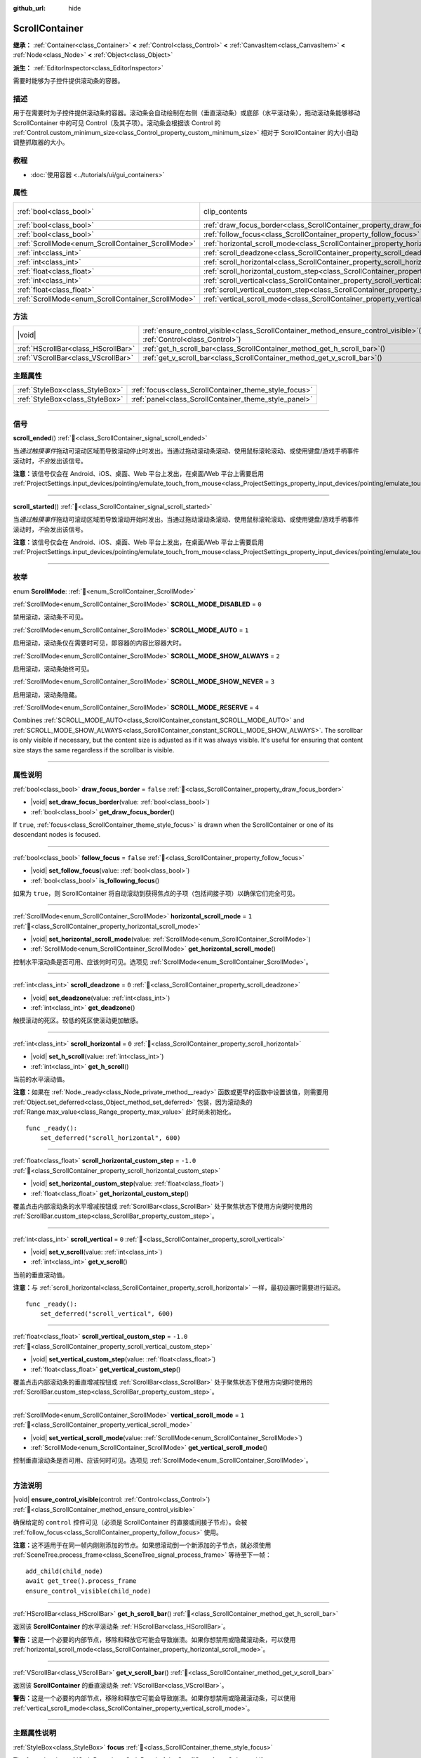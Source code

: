 :github_url: hide

.. DO NOT EDIT THIS FILE!!!
.. Generated automatically from Godot engine sources.
.. Generator: https://github.com/godotengine/godot/tree/master/doc/tools/make_rst.py.
.. XML source: https://github.com/godotengine/godot/tree/master/doc/classes/ScrollContainer.xml.

.. _class_ScrollContainer:

ScrollContainer
===============

**继承：** :ref:`Container<class_Container>` **<** :ref:`Control<class_Control>` **<** :ref:`CanvasItem<class_CanvasItem>` **<** :ref:`Node<class_Node>` **<** :ref:`Object<class_Object>`

**派生：** :ref:`EditorInspector<class_EditorInspector>`

需要时能够为子控件提供滚动条的容器。

.. rst-class:: classref-introduction-group

描述
----

用于在需要时为子控件提供滚动条的容器。滚动条会自动绘制在右侧（垂直滚动条）或底部（水平滚动条），拖动滚动条能够移动 ScrollContainer 中的可见 Control（及其子项）。滚动条会根据该 Control 的 :ref:`Control.custom_minimum_size<class_Control_property_custom_minimum_size>` 相对于 ScrollContainer 的大小自动调整抓取器的大小。

.. rst-class:: classref-introduction-group

教程
----

- :doc:`使用容器 <../tutorials/ui/gui_containers>`

.. rst-class:: classref-reftable-group

属性
----

.. table::
   :widths: auto

   +----------------------------------------------------+----------------------------------------------------------------------------------------------------+---------------------------------------------------------------------------+
   | :ref:`bool<class_bool>`                            | clip_contents                                                                                      | ``true`` (overrides :ref:`Control<class_Control_property_clip_contents>`) |
   +----------------------------------------------------+----------------------------------------------------------------------------------------------------+---------------------------------------------------------------------------+
   | :ref:`bool<class_bool>`                            | :ref:`draw_focus_border<class_ScrollContainer_property_draw_focus_border>`                         | ``false``                                                                 |
   +----------------------------------------------------+----------------------------------------------------------------------------------------------------+---------------------------------------------------------------------------+
   | :ref:`bool<class_bool>`                            | :ref:`follow_focus<class_ScrollContainer_property_follow_focus>`                                   | ``false``                                                                 |
   +----------------------------------------------------+----------------------------------------------------------------------------------------------------+---------------------------------------------------------------------------+
   | :ref:`ScrollMode<enum_ScrollContainer_ScrollMode>` | :ref:`horizontal_scroll_mode<class_ScrollContainer_property_horizontal_scroll_mode>`               | ``1``                                                                     |
   +----------------------------------------------------+----------------------------------------------------------------------------------------------------+---------------------------------------------------------------------------+
   | :ref:`int<class_int>`                              | :ref:`scroll_deadzone<class_ScrollContainer_property_scroll_deadzone>`                             | ``0``                                                                     |
   +----------------------------------------------------+----------------------------------------------------------------------------------------------------+---------------------------------------------------------------------------+
   | :ref:`int<class_int>`                              | :ref:`scroll_horizontal<class_ScrollContainer_property_scroll_horizontal>`                         | ``0``                                                                     |
   +----------------------------------------------------+----------------------------------------------------------------------------------------------------+---------------------------------------------------------------------------+
   | :ref:`float<class_float>`                          | :ref:`scroll_horizontal_custom_step<class_ScrollContainer_property_scroll_horizontal_custom_step>` | ``-1.0``                                                                  |
   +----------------------------------------------------+----------------------------------------------------------------------------------------------------+---------------------------------------------------------------------------+
   | :ref:`int<class_int>`                              | :ref:`scroll_vertical<class_ScrollContainer_property_scroll_vertical>`                             | ``0``                                                                     |
   +----------------------------------------------------+----------------------------------------------------------------------------------------------------+---------------------------------------------------------------------------+
   | :ref:`float<class_float>`                          | :ref:`scroll_vertical_custom_step<class_ScrollContainer_property_scroll_vertical_custom_step>`     | ``-1.0``                                                                  |
   +----------------------------------------------------+----------------------------------------------------------------------------------------------------+---------------------------------------------------------------------------+
   | :ref:`ScrollMode<enum_ScrollContainer_ScrollMode>` | :ref:`vertical_scroll_mode<class_ScrollContainer_property_vertical_scroll_mode>`                   | ``1``                                                                     |
   +----------------------------------------------------+----------------------------------------------------------------------------------------------------+---------------------------------------------------------------------------+

.. rst-class:: classref-reftable-group

方法
----

.. table::
   :widths: auto

   +-------------------------------------+-----------------------------------------------------------------------------------------------------------------------------------+
   | |void|                              | :ref:`ensure_control_visible<class_ScrollContainer_method_ensure_control_visible>`\ (\ control\: :ref:`Control<class_Control>`\ ) |
   +-------------------------------------+-----------------------------------------------------------------------------------------------------------------------------------+
   | :ref:`HScrollBar<class_HScrollBar>` | :ref:`get_h_scroll_bar<class_ScrollContainer_method_get_h_scroll_bar>`\ (\ )                                                      |
   +-------------------------------------+-----------------------------------------------------------------------------------------------------------------------------------+
   | :ref:`VScrollBar<class_VScrollBar>` | :ref:`get_v_scroll_bar<class_ScrollContainer_method_get_v_scroll_bar>`\ (\ )                                                      |
   +-------------------------------------+-----------------------------------------------------------------------------------------------------------------------------------+

.. rst-class:: classref-reftable-group

主题属性
--------

.. table::
   :widths: auto

   +---------------------------------+-------------------------------------------------------+
   | :ref:`StyleBox<class_StyleBox>` | :ref:`focus<class_ScrollContainer_theme_style_focus>` |
   +---------------------------------+-------------------------------------------------------+
   | :ref:`StyleBox<class_StyleBox>` | :ref:`panel<class_ScrollContainer_theme_style_panel>` |
   +---------------------------------+-------------------------------------------------------+

.. rst-class:: classref-section-separator

----

.. rst-class:: classref-descriptions-group

信号
----

.. _class_ScrollContainer_signal_scroll_ended:

.. rst-class:: classref-signal

**scroll_ended**\ (\ ) :ref:`🔗<class_ScrollContainer_signal_scroll_ended>`

当\ *通过触摸事件*\ 拖动可滚动区域而导致滚动停止时发出。当通过拖动滚动条滚动、使用鼠标滚轮滚动、或使用键盘/游戏手柄事件滚动时，\ *不会*\ 发出该信号。

\ **注意：**\ 该信号仅会在 Android、iOS、桌面、Web 平台上发出，在桌面/Web 平台上需要启用 :ref:`ProjectSettings.input_devices/pointing/emulate_touch_from_mouse<class_ProjectSettings_property_input_devices/pointing/emulate_touch_from_mouse>`\ 。

.. rst-class:: classref-item-separator

----

.. _class_ScrollContainer_signal_scroll_started:

.. rst-class:: classref-signal

**scroll_started**\ (\ ) :ref:`🔗<class_ScrollContainer_signal_scroll_started>`

当\ *通过触摸事件*\ 拖动可滚动区域而导致滚动开始时发出。当通过拖动滚动条滚动、使用鼠标滚轮滚动、或使用键盘/游戏手柄事件滚动时，\ *不*\ 会发出该信号。

\ **注意：**\ 该信号仅会在 Android、iOS、桌面、Web 平台上发出，在桌面/Web 平台上需要启用 :ref:`ProjectSettings.input_devices/pointing/emulate_touch_from_mouse<class_ProjectSettings_property_input_devices/pointing/emulate_touch_from_mouse>`\ 。

.. rst-class:: classref-section-separator

----

.. rst-class:: classref-descriptions-group

枚举
----

.. _enum_ScrollContainer_ScrollMode:

.. rst-class:: classref-enumeration

enum **ScrollMode**: :ref:`🔗<enum_ScrollContainer_ScrollMode>`

.. _class_ScrollContainer_constant_SCROLL_MODE_DISABLED:

.. rst-class:: classref-enumeration-constant

:ref:`ScrollMode<enum_ScrollContainer_ScrollMode>` **SCROLL_MODE_DISABLED** = ``0``

禁用滚动，滚动条不可见。

.. _class_ScrollContainer_constant_SCROLL_MODE_AUTO:

.. rst-class:: classref-enumeration-constant

:ref:`ScrollMode<enum_ScrollContainer_ScrollMode>` **SCROLL_MODE_AUTO** = ``1``

启用滚动，滚动条仅在需要时可见，即容器的内容比容器大时。

.. _class_ScrollContainer_constant_SCROLL_MODE_SHOW_ALWAYS:

.. rst-class:: classref-enumeration-constant

:ref:`ScrollMode<enum_ScrollContainer_ScrollMode>` **SCROLL_MODE_SHOW_ALWAYS** = ``2``

启用滚动，滚动条始终可见。

.. _class_ScrollContainer_constant_SCROLL_MODE_SHOW_NEVER:

.. rst-class:: classref-enumeration-constant

:ref:`ScrollMode<enum_ScrollContainer_ScrollMode>` **SCROLL_MODE_SHOW_NEVER** = ``3``

启用滚动，滚动条隐藏。

.. _class_ScrollContainer_constant_SCROLL_MODE_RESERVE:

.. rst-class:: classref-enumeration-constant

:ref:`ScrollMode<enum_ScrollContainer_ScrollMode>` **SCROLL_MODE_RESERVE** = ``4``

Combines :ref:`SCROLL_MODE_AUTO<class_ScrollContainer_constant_SCROLL_MODE_AUTO>` and :ref:`SCROLL_MODE_SHOW_ALWAYS<class_ScrollContainer_constant_SCROLL_MODE_SHOW_ALWAYS>`. The scrollbar is only visible if necessary, but the content size is adjusted as if it was always visible. It's useful for ensuring that content size stays the same regardless if the scrollbar is visible.

.. rst-class:: classref-section-separator

----

.. rst-class:: classref-descriptions-group

属性说明
--------

.. _class_ScrollContainer_property_draw_focus_border:

.. rst-class:: classref-property

:ref:`bool<class_bool>` **draw_focus_border** = ``false`` :ref:`🔗<class_ScrollContainer_property_draw_focus_border>`

.. rst-class:: classref-property-setget

- |void| **set_draw_focus_border**\ (\ value\: :ref:`bool<class_bool>`\ )
- :ref:`bool<class_bool>` **get_draw_focus_border**\ (\ )

If ``true``, :ref:`focus<class_ScrollContainer_theme_style_focus>` is drawn when the ScrollContainer or one of its descendant nodes is focused.

.. rst-class:: classref-item-separator

----

.. _class_ScrollContainer_property_follow_focus:

.. rst-class:: classref-property

:ref:`bool<class_bool>` **follow_focus** = ``false`` :ref:`🔗<class_ScrollContainer_property_follow_focus>`

.. rst-class:: classref-property-setget

- |void| **set_follow_focus**\ (\ value\: :ref:`bool<class_bool>`\ )
- :ref:`bool<class_bool>` **is_following_focus**\ (\ )

如果为 ``true``\ ，则 ScrollContainer 将自动滚动到获得焦点的子项（包括间接子项）以确保它们完全可见。

.. rst-class:: classref-item-separator

----

.. _class_ScrollContainer_property_horizontal_scroll_mode:

.. rst-class:: classref-property

:ref:`ScrollMode<enum_ScrollContainer_ScrollMode>` **horizontal_scroll_mode** = ``1`` :ref:`🔗<class_ScrollContainer_property_horizontal_scroll_mode>`

.. rst-class:: classref-property-setget

- |void| **set_horizontal_scroll_mode**\ (\ value\: :ref:`ScrollMode<enum_ScrollContainer_ScrollMode>`\ )
- :ref:`ScrollMode<enum_ScrollContainer_ScrollMode>` **get_horizontal_scroll_mode**\ (\ )

控制水平滚动条是否可用、应该何时可见。选项见 :ref:`ScrollMode<enum_ScrollContainer_ScrollMode>`\ 。

.. rst-class:: classref-item-separator

----

.. _class_ScrollContainer_property_scroll_deadzone:

.. rst-class:: classref-property

:ref:`int<class_int>` **scroll_deadzone** = ``0`` :ref:`🔗<class_ScrollContainer_property_scroll_deadzone>`

.. rst-class:: classref-property-setget

- |void| **set_deadzone**\ (\ value\: :ref:`int<class_int>`\ )
- :ref:`int<class_int>` **get_deadzone**\ (\ )

触摸滚动的死区。较低的死区使滚动更加敏感。

.. rst-class:: classref-item-separator

----

.. _class_ScrollContainer_property_scroll_horizontal:

.. rst-class:: classref-property

:ref:`int<class_int>` **scroll_horizontal** = ``0`` :ref:`🔗<class_ScrollContainer_property_scroll_horizontal>`

.. rst-class:: classref-property-setget

- |void| **set_h_scroll**\ (\ value\: :ref:`int<class_int>`\ )
- :ref:`int<class_int>` **get_h_scroll**\ (\ )

当前的水平滚动值。

\ **注意：**\ 如果在 :ref:`Node._ready<class_Node_private_method__ready>` 函数或更早的函数中设置该值，则需要用 :ref:`Object.set_deferred<class_Object_method_set_deferred>` 包装，因为滚动条的 :ref:`Range.max_value<class_Range_property_max_value>` 此时尚未初始化。

::

    func _ready():
        set_deferred("scroll_horizontal", 600)

.. rst-class:: classref-item-separator

----

.. _class_ScrollContainer_property_scroll_horizontal_custom_step:

.. rst-class:: classref-property

:ref:`float<class_float>` **scroll_horizontal_custom_step** = ``-1.0`` :ref:`🔗<class_ScrollContainer_property_scroll_horizontal_custom_step>`

.. rst-class:: classref-property-setget

- |void| **set_horizontal_custom_step**\ (\ value\: :ref:`float<class_float>`\ )
- :ref:`float<class_float>` **get_horizontal_custom_step**\ (\ )

覆盖点击内部滚动条的水平增减按钮或 :ref:`ScrollBar<class_ScrollBar>` 处于聚焦状态下使用方向键时使用的 :ref:`ScrollBar.custom_step<class_ScrollBar_property_custom_step>`\ 。

.. rst-class:: classref-item-separator

----

.. _class_ScrollContainer_property_scroll_vertical:

.. rst-class:: classref-property

:ref:`int<class_int>` **scroll_vertical** = ``0`` :ref:`🔗<class_ScrollContainer_property_scroll_vertical>`

.. rst-class:: classref-property-setget

- |void| **set_v_scroll**\ (\ value\: :ref:`int<class_int>`\ )
- :ref:`int<class_int>` **get_v_scroll**\ (\ )

当前的垂直滚动值。

\ **注意：**\ 与 :ref:`scroll_horizontal<class_ScrollContainer_property_scroll_horizontal>` 一样，最初设置时需要进行延迟。

::

    func _ready():
        set_deferred("scroll_vertical", 600)

.. rst-class:: classref-item-separator

----

.. _class_ScrollContainer_property_scroll_vertical_custom_step:

.. rst-class:: classref-property

:ref:`float<class_float>` **scroll_vertical_custom_step** = ``-1.0`` :ref:`🔗<class_ScrollContainer_property_scroll_vertical_custom_step>`

.. rst-class:: classref-property-setget

- |void| **set_vertical_custom_step**\ (\ value\: :ref:`float<class_float>`\ )
- :ref:`float<class_float>` **get_vertical_custom_step**\ (\ )

覆盖点击内部滚动条的垂直增减按钮或 :ref:`ScrollBar<class_ScrollBar>` 处于聚焦状态下使用方向键时使用的 :ref:`ScrollBar.custom_step<class_ScrollBar_property_custom_step>`\ 。

.. rst-class:: classref-item-separator

----

.. _class_ScrollContainer_property_vertical_scroll_mode:

.. rst-class:: classref-property

:ref:`ScrollMode<enum_ScrollContainer_ScrollMode>` **vertical_scroll_mode** = ``1`` :ref:`🔗<class_ScrollContainer_property_vertical_scroll_mode>`

.. rst-class:: classref-property-setget

- |void| **set_vertical_scroll_mode**\ (\ value\: :ref:`ScrollMode<enum_ScrollContainer_ScrollMode>`\ )
- :ref:`ScrollMode<enum_ScrollContainer_ScrollMode>` **get_vertical_scroll_mode**\ (\ )

控制垂直滚动条是否可用、应该何时可见。选项见 :ref:`ScrollMode<enum_ScrollContainer_ScrollMode>`\ 。

.. rst-class:: classref-section-separator

----

.. rst-class:: classref-descriptions-group

方法说明
--------

.. _class_ScrollContainer_method_ensure_control_visible:

.. rst-class:: classref-method

|void| **ensure_control_visible**\ (\ control\: :ref:`Control<class_Control>`\ ) :ref:`🔗<class_ScrollContainer_method_ensure_control_visible>`

确保给定的 ``control`` 控件可见（必须是 ScrollContainer 的直接或间接子节点）。会被 :ref:`follow_focus<class_ScrollContainer_property_follow_focus>` 使用。

\ **注意：**\ 这不适用于在同一帧内刚刚添加的节点。如果想滚动到一个新添加的子节点，就必须使用 :ref:`SceneTree.process_frame<class_SceneTree_signal_process_frame>` 等待至下一帧：

::

    add_child(child_node)
    await get_tree().process_frame
    ensure_control_visible(child_node)

.. rst-class:: classref-item-separator

----

.. _class_ScrollContainer_method_get_h_scroll_bar:

.. rst-class:: classref-method

:ref:`HScrollBar<class_HScrollBar>` **get_h_scroll_bar**\ (\ ) :ref:`🔗<class_ScrollContainer_method_get_h_scroll_bar>`

返回该 **ScrollContainer** 的水平滚动条 :ref:`HScrollBar<class_HScrollBar>`\ 。

\ **警告：**\ 这是一个必要的内部节点，移除和释放它可能会导致崩溃。如果你想禁用或隐藏滚动条，可以使用 :ref:`horizontal_scroll_mode<class_ScrollContainer_property_horizontal_scroll_mode>`\ 。

.. rst-class:: classref-item-separator

----

.. _class_ScrollContainer_method_get_v_scroll_bar:

.. rst-class:: classref-method

:ref:`VScrollBar<class_VScrollBar>` **get_v_scroll_bar**\ (\ ) :ref:`🔗<class_ScrollContainer_method_get_v_scroll_bar>`

返回该 **ScrollContainer** 的垂直滚动条 :ref:`VScrollBar<class_VScrollBar>`\ 。

\ **警告：**\ 这是一个必要的内部节点，移除和释放它可能会导致崩溃。如果你想禁用或隐藏滚动条，可以使用 :ref:`vertical_scroll_mode<class_ScrollContainer_property_vertical_scroll_mode>`\ 。

.. rst-class:: classref-section-separator

----

.. rst-class:: classref-descriptions-group

主题属性说明
------------

.. _class_ScrollContainer_theme_style_focus:

.. rst-class:: classref-themeproperty

:ref:`StyleBox<class_StyleBox>` **focus** :ref:`🔗<class_ScrollContainer_theme_style_focus>`

The focus border :ref:`StyleBox<class_StyleBox>` of the **ScrollContainer**. Only used if :ref:`draw_focus_border<class_ScrollContainer_property_draw_focus_border>` is ``true``.

.. rst-class:: classref-item-separator

----

.. _class_ScrollContainer_theme_style_panel:

.. rst-class:: classref-themeproperty

:ref:`StyleBox<class_StyleBox>` **panel** :ref:`🔗<class_ScrollContainer_theme_style_panel>`

**ScrollContainer** 的背景 :ref:`StyleBox<class_StyleBox>`\ 。

.. |virtual| replace:: :abbr:`virtual (本方法通常需要用户覆盖才能生效。)`
.. |const| replace:: :abbr:`const (本方法无副作用，不会修改该实例的任何成员变量。)`
.. |vararg| replace:: :abbr:`vararg (本方法除了能接受在此处描述的参数外，还能够继续接受任意数量的参数。)`
.. |constructor| replace:: :abbr:`constructor (本方法用于构造某个类型。)`
.. |static| replace:: :abbr:`static (调用本方法无需实例，可直接使用类名进行调用。)`
.. |operator| replace:: :abbr:`operator (本方法描述的是使用本类型作为左操作数的有效运算符。)`
.. |bitfield| replace:: :abbr:`BitField (这个值是由下列位标志构成位掩码的整数。)`
.. |void| replace:: :abbr:`void (无返回值。)`
